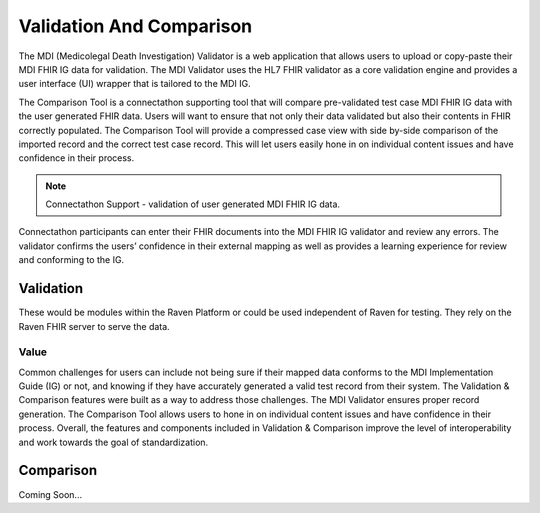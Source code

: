 .. _validation-comparison:

Validation And Comparison
=========================
The MDI (Medicolegal Death Investigation) Validator is a web application that allows users to upload or 
copy-paste their MDI FHIR IG data for validation. The MDI Validator uses the HL7 FHIR validator as a core 
validation engine and provides a user interface (UI) wrapper that is tailored to the MDI IG.  
  
The Comparison Tool is a connectathon supporting tool that will compare pre-validated test case MDI FHIR IG 
data with the user generated FHIR data. Users will want to ensure that not only their data validated but also 
their contents in FHIR correctly populated. The Comparison Tool will provide a compressed case view with side 
by-side comparison of the imported record and the correct test case record. This will let users easily hone 
in on individual content issues and have confidence in their process. 

.. note::
    Connectathon Support - validation of user generated MDI FHIR IG data. 

Connectathon participants can enter their FHIR documents into the MDI FHIR IG validator and review any errors. 
The validator confirms the users’ confidence in their external mapping as well as provides a learning 
experience for review and conforming to the IG. 

Validation
----------
These would be modules within the Raven Platform or could be used independent of Raven for testing. 
They rely on the Raven FHIR server to serve the data.

.. image:: 
   ../images/validator_arch.png
   :alt: Raven Validator Architecture

Value
^^^^^
Common challenges for users can include not being sure if their mapped data conforms to the MDI Implementation 
Guide (IG) or not, and knowing if they have accurately generated a valid test record from their system. The 
Validation & Comparison features were built as a way to address those challenges. The MDI Validator ensures 
proper record generation. The Comparison Tool allows users to hone in on individual content issues and have 
confidence in their process. Overall, the features and components included in Validation & Comparison improve 
the level of interoperability and work towards the goal of standardization.

Comparison
----------
Coming Soon...
